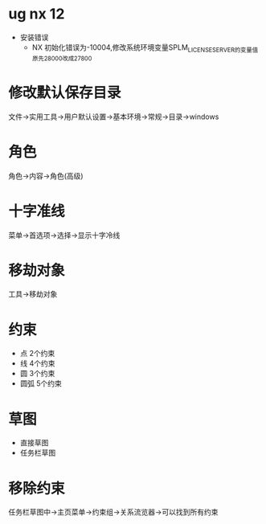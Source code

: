 * ug nx 12
  - 安装错误
    + NX 初始化错误为-10004,修改系统环境变量SPLM_LICENSE_SERVER的变量值原先28000改成27800
* 修改默认保存目录
  文件->实用工具->用户默认设置->基本环境->常规->目录->windows
* 角色
  角色->内容->角色(高级)
* 十字准线
  菜单->首选项->选择->显示十字冷线
* 移劫对象
  工具->移劫对象
* 约束
  - 点
    2个约束
  - 线
    4个约束
  - 圆
    3个约束
  - 圆弧
    5个约束
* 草图
  - 直接草图
  - 任务栏草图
* 移除约束
  任务栏草图中->主页菜单->约束组->关系流览器->可以找到所有约束
